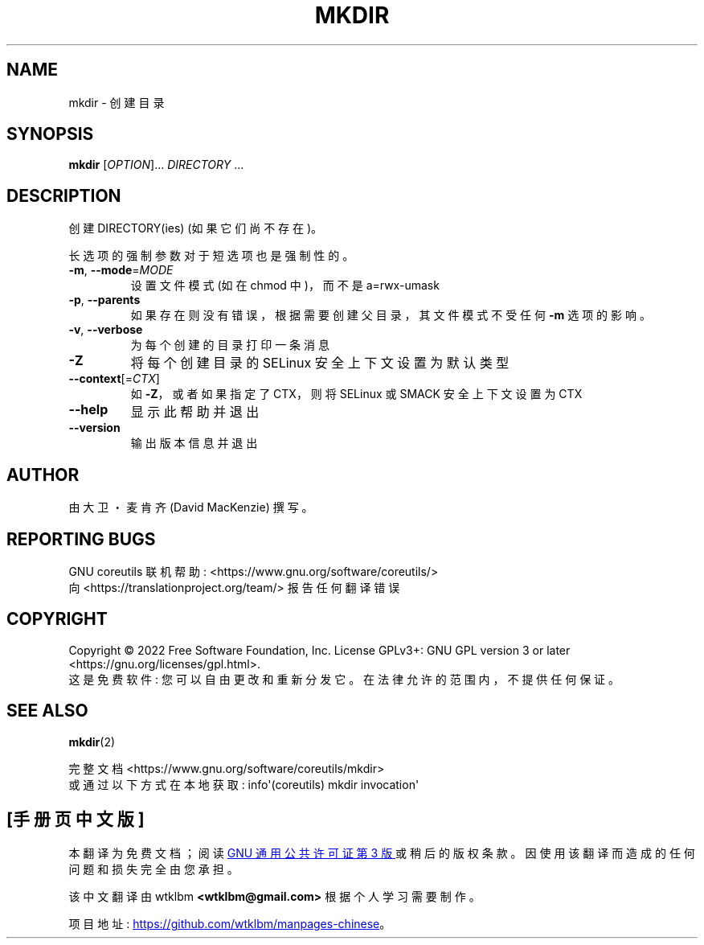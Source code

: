 .\" -*- coding: UTF-8 -*-
.\" DO NOT MODIFY THIS FILE!  It was generated by help2man 1.48.5.
.\"*******************************************************************
.\"
.\" This file was generated with po4a. Translate the source file.
.\"
.\"*******************************************************************
.TH MKDIR 1 "November 2022" "GNU coreutils 9.1" "User Commands"
.SH NAME
mkdir \- 创建目录
.SH SYNOPSIS
\fBmkdir\fP [\fI\,OPTION\/\fP]... \fI\,DIRECTORY\/\fP ...
.SH DESCRIPTION
.\" Add any additional description here
.PP
创建 DIRECTORY(ies) (如果它们尚不存在)。
.PP
长选项的强制参数对于短选项也是强制性的。
.TP 
\fB\-m\fP, \fB\-\-mode\fP=\fI\,MODE\/\fP
设置文件模式 (如在 chmod 中)，而不是 a=rwx\-umask
.TP 
\fB\-p\fP, \fB\-\-parents\fP
如果存在则没有错误，根据需要创建父目录，其文件模式不受任何 \fB\-m\fP 选项的影响。
.TP 
\fB\-v\fP, \fB\-\-verbose\fP
为每个创建的目录打印一条消息
.TP 
\fB\-Z\fP
将每个创建目录的 SELinux 安全上下文设置为默认类型
.TP 
\fB\-\-context\fP[=\fI\,CTX\/\fP]
如 \fB\-Z\fP，或者如果指定了 CTX，则将 SELinux 或 SMACK 安全上下文设置为 CTX
.TP 
\fB\-\-help\fP
显示此帮助并退出
.TP 
\fB\-\-version\fP
输出版本信息并退出
.SH AUTHOR
由大卫・麦肯齐 (David MacKenzie) 撰写。
.SH "REPORTING BUGS"
GNU coreutils 联机帮助: <https://www.gnu.org/software/coreutils/>
.br
向 <https://translationproject.org/team/> 报告任何翻译错误
.SH COPYRIGHT
Copyright \(co 2022 Free Software Foundation, Inc.   License GPLv3+: GNU GPL
version 3 or later <https://gnu.org/licenses/gpl.html>.
.br
这是免费软件: 您可以自由更改和重新分发它。 在法律允许的范围内，不提供任何保证。
.SH "SEE ALSO"
\fBmkdir\fP(2)
.PP
.br
完整文档 <https://www.gnu.org/software/coreutils/mkdir>
.br
或通过以下方式在本地获取: info\(aq(coreutils) mkdir invocation\(aq
.PP
.SH [手册页中文版]
.PP
本翻译为免费文档；阅读
.UR https://www.gnu.org/licenses/gpl-3.0.html
GNU 通用公共许可证第 3 版
.UE
或稍后的版权条款。因使用该翻译而造成的任何问题和损失完全由您承担。
.PP
该中文翻译由 wtklbm
.B <wtklbm@gmail.com>
根据个人学习需要制作。
.PP
项目地址:
.UR \fBhttps://github.com/wtklbm/manpages-chinese\fR
.ME 。
